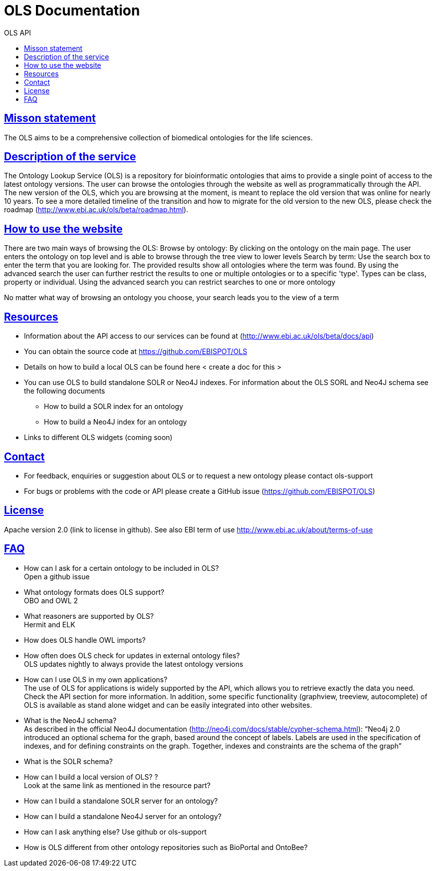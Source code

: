 = OLS Documentation
:doctype: book
:toc: left
:toc-title: OLS API
:sectanchors:
:sectlinks:
:toclevels: 4
:source-highlighter: highlightjs



== Misson statement
The OLS aims to be a comprehensive collection of biomedical ontologies for the life sciences.

== Description of the service
The Ontology Lookup Service (OLS) is a repository for bioinformatic ontologies that aims to provide a single point of access to the latest ontology versions. The user can browse the ontologies through the website as well as programmatically through the API. The new version of the OLS, which you are browsing at the moment, is meant to replace the old version that was online for nearly 10 years. To see a more detailed timeline of the transition and how to migrate for the old version to the new OLS,  please check the roadmap (http://www.ebi.ac.uk/ols/beta/roadmap.html).

== How to use the website
There are two main ways of browsing the OLS:
Browse by ontology: By clicking on the ontology on the main page. The user enters the ontology on top level and is able to browse through the tree view to lower levels
Search by term: Use the search box to enter the term that you are looking for. The provided results show all ontologies where the term was found. By using the advanced search the user can further restrict the results to one or multiple ontologies or to a specific 'type'. Types can be class, property or individual.
Using the advanced search you can restrict searches to one or more ontology

No matter what way of browsing an ontology you choose, your search leads you to the view of a term

== Resources
* Information about the API access to our services can be found at (http://www.ebi.ac.uk/ols/beta/docs/api)
* You can obtain the source code at https://github.com/EBISPOT/OLS
* Details on how to build a local OLS can be found here < create a doc for this >
* You can use OLS to build standalone SOLR or Neo4J indexes. For information about the OLS SORL and Neo4J schema see the following documents
** How to build a SOLR index for an ontology
** How to build a Neo4J index for an ontology
* Links to different OLS widgets (coming soon)

== Contact
* For feedback, enquiries or suggestion about OLS or to request a new ontology please contact ols-support
* For bugs or problems with the code or API please create a GitHub issue (https://github.com/EBISPOT/OLS)

== License
Apache version 2.0 (link to license in github). See also EBI term of use http://www.ebi.ac.uk/about/terms-of-use

== FAQ

* How can I ask for a certain ontology to be included in OLS? +
Open a github issue
* What ontology formats does OLS support? +
OBO and OWL 2
* What reasoners are supported by OLS? +
Hermit and ELK
* How does OLS handle OWL imports? +
* How often does OLS check for updates in external ontology files? +
OLS updates nightly to always provide the latest ontology versions
* How can I use OLS in my own applications? +
The use of OLS for applications is widely supported by the API, which allows you to retrieve exactly the data you need. Check the API section for more information. In addition, some specific functionality (graphview, treeview, autocomplete) of OLS is available as stand alone widget and can be easily integrated into other websites.
* What is the Neo4J schema? +
As described in the official Neo4J documentation (http://neo4j.com/docs/stable/cypher-schema.html): “Neo4j 2.0 introduced an optional schema for the graph, based around the concept of labels. Labels are used in the specification of indexes, and for defining constraints on the graph. Together, indexes and constraints are the schema of the graph”
* What is the SOLR schema? +
* How can I build a local version of OLS? ? +
Look at the same link as mentioned in the resource part?
* How can I build a standalone SOLR server for an ontology?
* How can I build a standalone Neo4J server for an ontology?
* How can I ask anything else? Use github or ols-support
* How is OLS different from other ontology repositories such as BioPortal and OntoBee?
